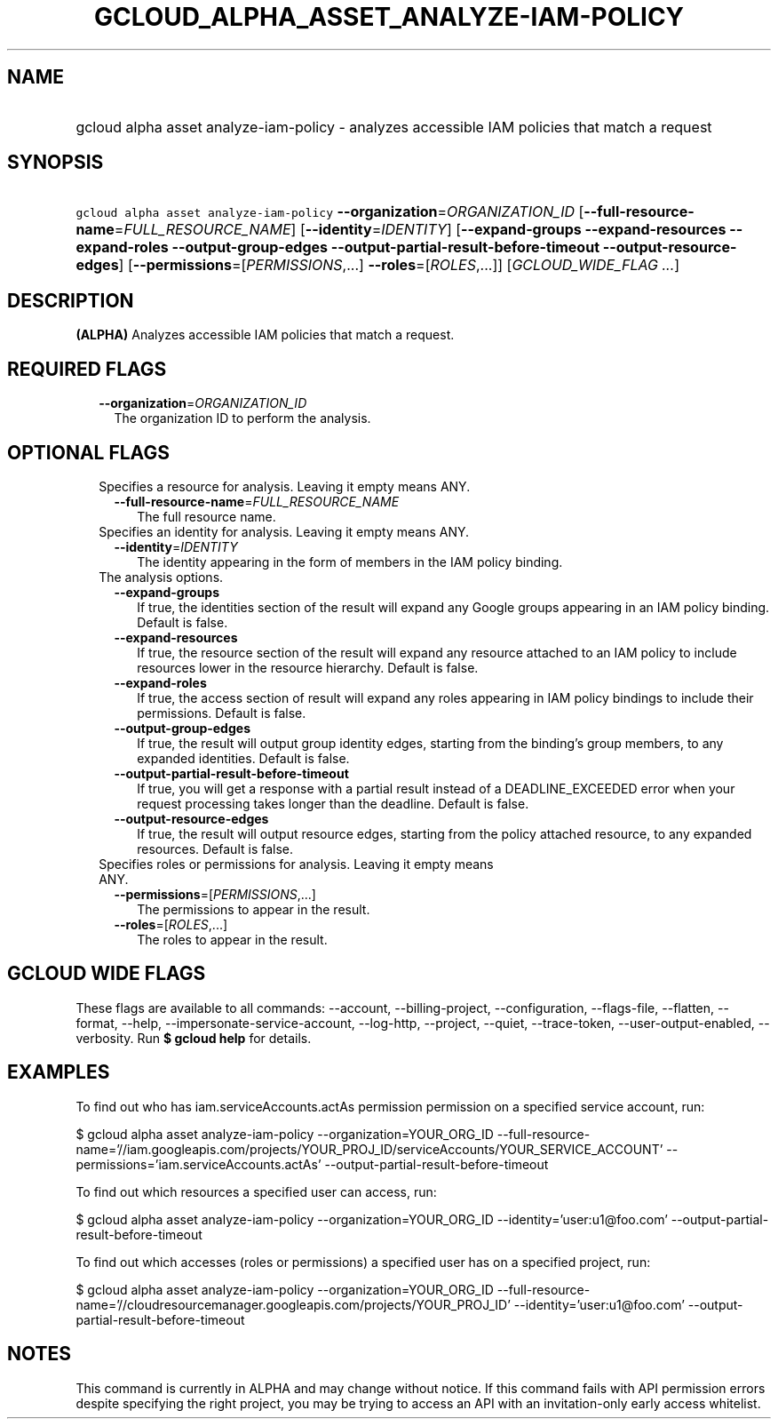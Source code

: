 
.TH "GCLOUD_ALPHA_ASSET_ANALYZE\-IAM\-POLICY" 1



.SH "NAME"
.HP
gcloud alpha asset analyze\-iam\-policy \- analyzes accessible IAM policies that match a request



.SH "SYNOPSIS"
.HP
\f5gcloud alpha asset analyze\-iam\-policy\fR \fB\-\-organization\fR=\fIORGANIZATION_ID\fR [\fB\-\-full\-resource\-name\fR=\fIFULL_RESOURCE_NAME\fR] [\fB\-\-identity\fR=\fIIDENTITY\fR] [\fB\-\-expand\-groups\fR\ \fB\-\-expand\-resources\fR\ \fB\-\-expand\-roles\fR\ \fB\-\-output\-group\-edges\fR\ \fB\-\-output\-partial\-result\-before\-timeout\fR\ \fB\-\-output\-resource\-edges\fR] [\fB\-\-permissions\fR=[\fIPERMISSIONS\fR,...]\ \fB\-\-roles\fR=[\fIROLES\fR,...]] [\fIGCLOUD_WIDE_FLAG\ ...\fR]



.SH "DESCRIPTION"

\fB(ALPHA)\fR Analyzes accessible IAM policies that match a request.



.SH "REQUIRED FLAGS"

.RS 2m
.TP 2m
\fB\-\-organization\fR=\fIORGANIZATION_ID\fR
The organization ID to perform the analysis.


.RE
.sp

.SH "OPTIONAL FLAGS"

.RS 2m
.TP 2m

Specifies a resource for analysis. Leaving it empty means ANY.

.RS 2m
.TP 2m
\fB\-\-full\-resource\-name\fR=\fIFULL_RESOURCE_NAME\fR
The full resource name.

.RE
.sp
.TP 2m

Specifies an identity for analysis. Leaving it empty means ANY.

.RS 2m
.TP 2m
\fB\-\-identity\fR=\fIIDENTITY\fR
The identity appearing in the form of members in the IAM policy binding.

.RE
.sp
.TP 2m

The analysis options.

.RS 2m
.TP 2m
\fB\-\-expand\-groups\fR
If true, the identities section of the result will expand any Google groups
appearing in an IAM policy binding. Default is false.

.TP 2m
\fB\-\-expand\-resources\fR
If true, the resource section of the result will expand any resource attached to
an IAM policy to include resources lower in the resource hierarchy. Default is
false.

.TP 2m
\fB\-\-expand\-roles\fR
If true, the access section of result will expand any roles appearing in IAM
policy bindings to include their permissions. Default is false.

.TP 2m
\fB\-\-output\-group\-edges\fR
If true, the result will output group identity edges, starting from the
binding's group members, to any expanded identities. Default is false.

.TP 2m
\fB\-\-output\-partial\-result\-before\-timeout\fR
If true, you will get a response with a partial result instead of a
DEADLINE_EXCEEDED error when your request processing takes longer than the
deadline. Default is false.

.TP 2m
\fB\-\-output\-resource\-edges\fR
If true, the result will output resource edges, starting from the policy
attached resource, to any expanded resources. Default is false.

.RE
.sp
.TP 2m

Specifies roles or permissions for analysis. Leaving it empty means ANY.

.RS 2m
.TP 2m
\fB\-\-permissions\fR=[\fIPERMISSIONS\fR,...]
The permissions to appear in the result.

.TP 2m
\fB\-\-roles\fR=[\fIROLES\fR,...]
The roles to appear in the result.


.RE
.RE
.sp

.SH "GCLOUD WIDE FLAGS"

These flags are available to all commands: \-\-account, \-\-billing\-project,
\-\-configuration, \-\-flags\-file, \-\-flatten, \-\-format, \-\-help,
\-\-impersonate\-service\-account, \-\-log\-http, \-\-project, \-\-quiet,
\-\-trace\-token, \-\-user\-output\-enabled, \-\-verbosity. Run \fB$ gcloud
help\fR for details.



.SH "EXAMPLES"

To find out who has iam.serviceAccounts.actAs permission permission on a
specified service account, run:

$ gcloud alpha asset analyze\-iam\-policy \-\-organization=YOUR_ORG_ID
\-\-full\-resource\-name='//iam.googleapis.com/projects/YOUR_PROJ_ID/serviceAccounts/YOUR_SERVICE_ACCOUNT'
\-\-permissions='iam.serviceAccounts.actAs'
\-\-output\-partial\-result\-before\-timeout

To find out which resources a specified user can access, run:

$ gcloud alpha asset analyze\-iam\-policy \-\-organization=YOUR_ORG_ID
\-\-identity='user:u1@foo.com' \-\-output\-partial\-result\-before\-timeout

To find out which accesses (roles or permissions) a specified user has on a
specified project, run:

$ gcloud alpha asset analyze\-iam\-policy \-\-organization=YOUR_ORG_ID
\-\-full\-resource\-name='//cloudresourcemanager.googleapis.com/projects/YOUR_PROJ_ID'
\-\-identity='user:u1@foo.com' \-\-output\-partial\-result\-before\-timeout



.SH "NOTES"

This command is currently in ALPHA and may change without notice. If this
command fails with API permission errors despite specifying the right project,
you may be trying to access an API with an invitation\-only early access
whitelist.

